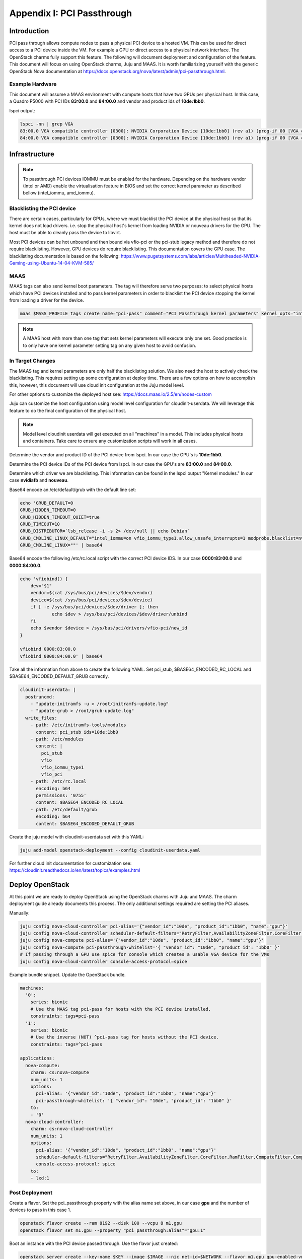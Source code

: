 Appendix I: PCI Passthrough
==============================

Introduction
++++++++++++

PCI pass through allows compute nodes to pass a physical PCI device to a hosted
VM. This can be used for direct access to a PCI device inside the VM. For
example a GPU or direct access to a physical network interface. The OpenStack
charms fully support this feature. The following will document deployment and
configuration of the feature. This document will focus on using OpenStack
charms, Juju and MAAS. It is worth familiarizing yourself with the generic
OpenStack Nova documentation at
https://docs.openstack.org/nova/latest/admin/pci-passthrough.html.


Example Hardware
~~~~~~~~~~~~~~~~

This document will assume a MAAS environment with compute hosts that have two
GPUs per physical host. In this case, a Quadro P5000 with PCI IDs **83:00.0**
and **84:00.0** and vendor and product ids of **10de:1bb0**.

lspci output:

.. code:: bash

  lspci -nn | grep VGA
  83:00.0 VGA compatible controller [0300]: NVIDIA Corporation Device [10de:1bb0] (rev a1) (prog-if 00 [VGA controller])
  84:00.0 VGA compatible controller [0300]: NVIDIA Corporation Device [10de:1bb0] (rev a1) (prog-if 00 [VGA controller])


Infrastructure
++++++++++++++

.. note::
 To passthrough PCI devices IOMMU must be enabled for the hardware. Depending
 on the hardware vendor (Intel or AMD) enable the virtualisation feature in
 BIOS and set the correct kernel parameter as described bellow (intel_iommu,
 amd_iommu).




Blacklisting the PCI device
~~~~~~~~~~~~~~~~~~~~~~~~~~~

There are certain cases, particularly for GPUs, where we must blacklist the PCI
device at the physical host so that its kernel does not load drivers. i.e. stop
the physical host's kernel from loading NVIDIA or nouveau drivers for the GPU.
The host must be able to cleanly pass the device to libvirt.


Most PCI devices can be hot unbound and then bound via vfio-pci or the pci-stub
legacy method and therefore do not require blacklisting. However, GPU devices
do require blacklisting. This documentation covers the GPU case. The
blacklisting documentation is based on the following:
https://www.pugetsystems.com/labs/articles/Multiheaded-NVIDIA-Gaming-using-Ubuntu-14-04-KVM-585/


MAAS
~~~~

MAAS tags can also send kernel boot parameters. The tag will therefore serve
two purposes: to select physical hosts which have PCI devices installed and to
pass kernel parameters in order to blacklist the PCI device stopping the kernel
from loading a driver for the device.

.. code:: bash

 maas $MASS_PROFILE tags create name="pci-pass" comment="PCI Passthrough kernel parameters" kernel_opts="intel_iommu=on vfio_iommu_type1.allow_unsafe_interrupts=1"

.. note::
 A MAAS host with more than one tag that sets kernel parameters will execute only one set. Good practice is to only have one kernel parameter setting tag on any given host to avoid confusion.

In Target Changes
~~~~~~~~~~~~~~~~~

The MAAS tag and kernel parameters are only half the blacklisting solution. We
also need the host to actively check the blacklisting. This requires setting up
some configuration at deploy time. There are a few options on how to accomplish
this, however, this document will use cloud init configuration at the Juju
model level.

For other options to customize the deployed host see:
https://docs.maas.io/2.5/en/nodes-custom

Juju can customize the host configuration using model level configuration for
cloudinit-userdata. We will leverage this feature to do the final configuration
of the physical host.

.. note::

 Model level cloudinit userdata will get executed on all "machines" in a model.
 This includes physical hosts and containers. Take care to ensure any
 customization scripts will work in all cases.

Determine the vendor and product ID of the PCI device from lspci. In our case
the GPU's is **10de:1bb0**.

Determine the PCI device IDs of the PCI device from lspci. In our case the
GPU's are **83:00.0** and **84:00.0**.

Determine which driver we are blacklisting. This information can be found in
the lspci output "Kernel modules." In our case **nvidiafb** and **nouveau**.

Base64 encode an /etc/default/grub with the default line set:

.. code:: bash

 echo 'GRUB_DEFAULT=0
 GRUB_HIDDEN_TIMEOUT=0
 GRUB_HIDDEN_TIMEOUT_QUIET=true
 GRUB_TIMEOUT=10
 GRUB_DISTRIBUTOR=`lsb_release -i -s 2> /dev/null || echo Debian`
 GRUB_CMDLINE_LINUX_DEFAULT="intel_iommu=on vfio_iommu_type1.allow_unsafe_interrupts=1 modprobe.blacklist=nvidiafb,nouveau"
 GRUB_CMDLINE_LINUX=""' | base64

Base64 encode the following /etc/rc.local script with the correct PCI device
IDS. In our case **0000:83:00.0** and **0000:84:00.0**.

.. code:: bash

 echo 'vfiobind() {
     dev="$1"
     vendor=$(cat /sys/bus/pci/devices/$dev/vendor)
     device=$(cat /sys/bus/pci/devices/$dev/device)
     if [ -e /sys/bus/pci/devices/$dev/driver ]; then
             echo $dev > /sys/bus/pci/devices/$dev/driver/unbind
     fi
     echo $vendor $device > /sys/bus/pci/drivers/vfio-pci/new_id
 }

 vfiobind 0000:83:00.0
 vfiobind 0000:84:00.0' | base64

Take all the information from above to create the following YAML. Set pci_stub,
$BASE64_ENCODED_RC_LOCAL and $BASE64_ENCODED_DEFAULT_GRUB correctly.

.. code:: bash

 cloudinit-userdata: |
   postruncmd:
     - "update-initramfs -u > /root/initramfs-update.log"
     - "update-grub > /root/grub-update.log"
   write_files:
     - path: /etc/initramfs-tools/modules
       content: pci_stub ids=10de:1bb0
     - path: /etc/modules
       content: |
         pci_stub
         vfio
         vfio_iommu_type1
         vfio_pci
     - path: /etc/rc.local
       encoding: b64
       permissions: '0755'
       content: $BASE64_ENCODED_RC_LOCAL
     - path: /etc/default/grub
       encoding: b64
       content: $BASE64_ENCODED_DEFAULT_GRUB

Create the juju model with cloudinit-userdata set with this YAML:

.. code:: bash

 juju add-model openstack-deployment --config cloudinit-userdata.yaml

For further cloud init documentation for customization see:
https://cloudinit.readthedocs.io/en/latest/topics/examples.html


Deploy OpenStack
++++++++++++++++

At this point we are ready to deploy OpenStack using the OpenStack charms with
Juju and MAAS. The charm deployment guide already documents this process. The
only additional settings required are setting the PCI aliases.

Manually:

.. code:: bash

 juju config nova-cloud-controller pci-alias='{"vendor_id":"10de", "product_id":"1bb0", "name":"gpu"}'
 juju config nova-cloud-controller scheduler-default-filters="RetryFilter,AvailabilityZoneFilter,CoreFilter,RamFilter,ComputeFilter,ComputeCapabilitiesFilter,ImagePropertiesFilter,ServerGroupAntiAffinityFilter,ServerGroupAffinityFilter,DifferentHostFilter,SameHostFilter,AggregateInstanceExtraSpecsFilter,PciPassthroughFilter"
 juju config nova-compute pci-alias='{"vendor_id":"10de", "product_id":"1bb0", "name":"gpu"}'
 juju config nova-compute pci-passthrough-whitelist='{ "vendor_id": "10de", "product_id": "1bb0" }'
 # If passing through a GPU use spice for console which creates a usable VGA device for the VMs
 juju config nova-cloud-controller console-access-protocol=spice

Example bundle snippet. Update the OpenStack bundle.

.. code:: bash

 machines:
   '0':
     series: bionic
     # Use the MAAS tag pci-pass for hosts with the PCI device installed.
     constraints: tags=pci-pass
   '1':
     series: bionic
     # Use the inverse (NOT) ^pci-pass tag for hosts without the PCI device.
     constraints: tags=^pci-pass

 applications:
   nova-compute:
     charm: cs:nova-compute
     num_units: 1
     options:
       pci-alias: '{"vendor_id":"10de", "product_id":"1bb0", "name":"gpu"}'
       pci-passthrough-whitelist: '{ "vendor_id": "10de", "product_id": "1bb0" }'
     to:
     - '0'
   nova-cloud-controller:
     charm: cs:nova-cloud-controller
     num_units: 1
     options:
       pci-alias: '{"vendor_id":"10de", "product_id":"1bb0", "name":"gpu"}'
       scheduler-default-filters="RetryFilter,AvailabilityZoneFilter,CoreFilter,RamFilter,ComputeFilter,ComputeCapabilitiesFilter,ImagePropertiesFilter,ServerGroupAntiAffinityFilter,ServerGroupAffinityFilter,DifferentHostFilter,SameHostFilter,AggregateInstanceExtraSpecsFilter,PciPassthroughFilter"
       console-access-protocol: spice
     to:
     - lxd:1

Post Deployment
~~~~~~~~~~~~~~~

Create a flavor. Set the pci_passthrough property with the alias name set
above, in our case **gpu** and the number of devices to pass in this case 1.

.. code:: bash

 openstack flavor create --ram 8192 --disk 100 --vcpu 8 m1.gpu
 openstack flavor set m1.gpu --property "pci_passthrough:alias"="gpu:1"


Boot an instance with the PCI device passed through. Use the flavor just
created:

.. code:: bash

 openstack server create --key-name $KEY --image $IMAGE --nic net-id=$NETWORK --flavor m1.gpu gpu-enabled-vm

SSH onto the VM and run lspci to see the PCI device in the VM. In our case the
NVIDIA **1bb0**.

.. code:: bash

 $ lspci
 00:00.0 Host bridge: Intel Corporation 440FX - 82441FX PMC [Natoma] (rev 02)
 00:01.0 ISA bridge: Intel Corporation 82371SB PIIX3 ISA [Natoma/Triton II]
 00:01.1 IDE interface: Intel Corporation 82371SB PIIX3 IDE [Natoma/Triton II]
 00:01.2 USB controller: Intel Corporation 82371SB PIIX3 USB [Natoma/Triton II] (rev 01)
 00:01.3 Bridge: Intel Corporation 82371AB/EB/MB PIIX4 ACPI (rev 03)
 00:02.0 VGA compatible controller: Red Hat, Inc. QXL paravirtual graphic card (rev 04)
 00:03.0 Ethernet controller: Red Hat, Inc Virtio network device
 00:04.0 Communication controller: Red Hat, Inc Virtio console
 00:05.0 SCSI storage controller: Red Hat, Inc Virtio block device
 00:06.0 VGA compatible controller: NVIDIA Corporation Device 1bb0 (rev a1)
 00:07.0 Unclassified device [00ff]: Red Hat, Inc Virtio memory balloon

Boot an instance without a PCI device passed. Use any flavor without the
pci_passthrough property set. The PciPassthroughFilter will do the right thing.

.. code:: bash

 openstack server create --key-name $KEY --image $IMAGE --nic net-id=$NETWORK --flavor m1.medium no-gpu-vm
